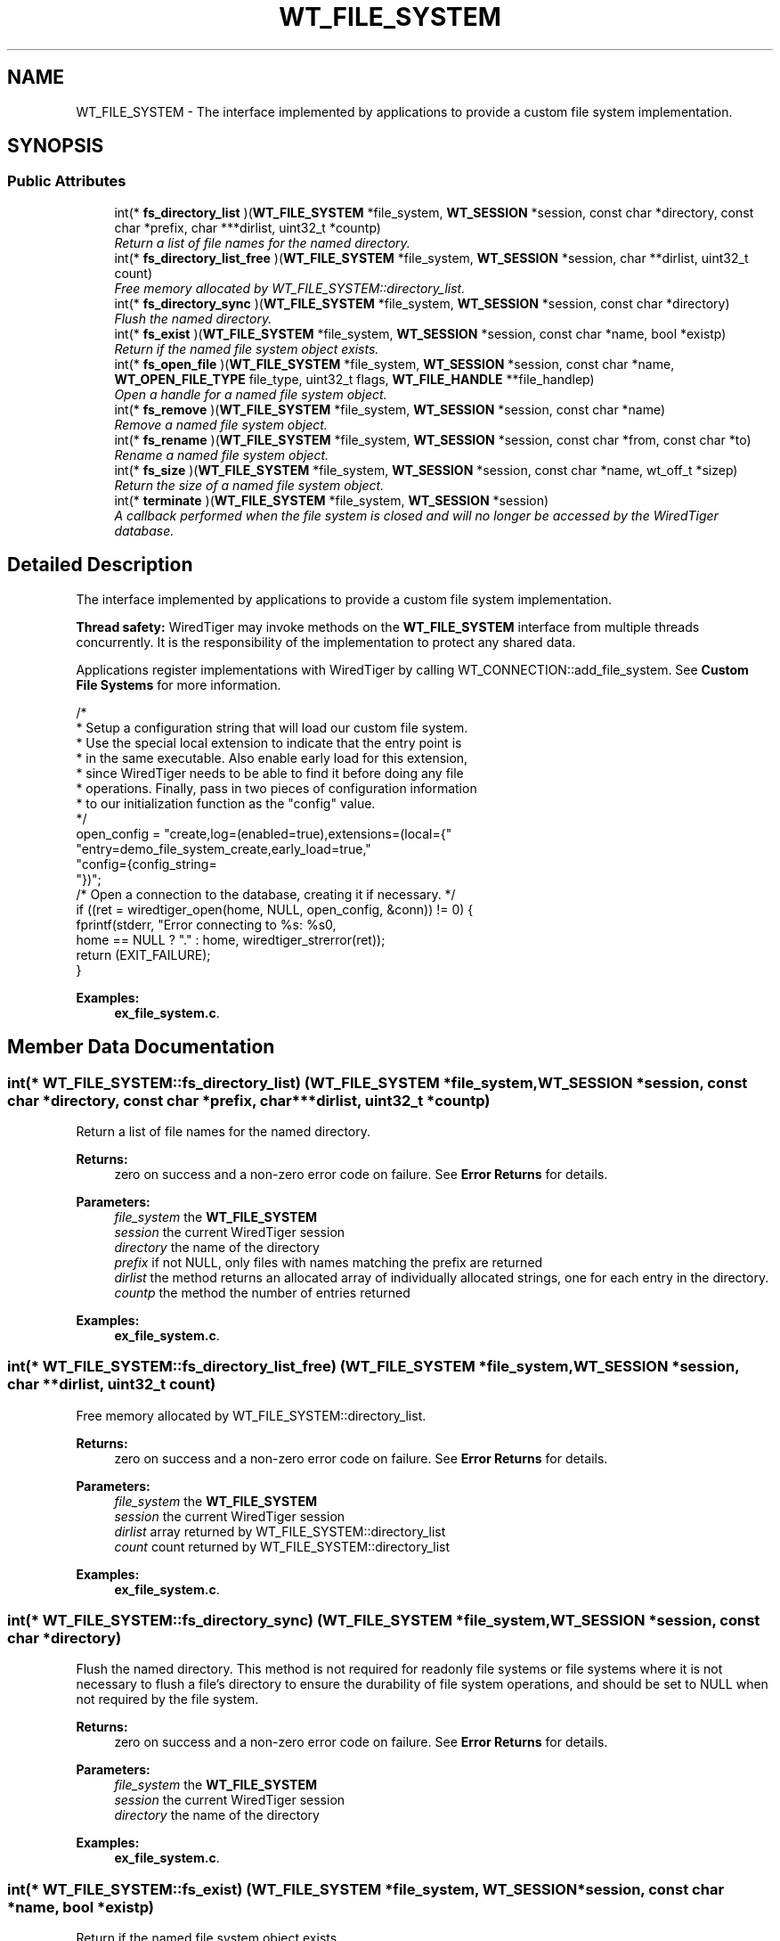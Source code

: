 .TH "WT_FILE_SYSTEM" 3 "Sat Jul 2 2016" "Version Version 2.8.1" "WiredTiger" \" -*- nroff -*-
.ad l
.nh
.SH NAME
WT_FILE_SYSTEM \- The interface implemented by applications to provide a custom file system implementation\&.  

.SH SYNOPSIS
.br
.PP
.SS "Public Attributes"

.in +1c
.ti -1c
.RI "int(* \fBfs_directory_list\fP )(\fBWT_FILE_SYSTEM\fP *file_system, \fBWT_SESSION\fP *session, const char *directory, const char *prefix, char ***dirlist, uint32_t *countp)"
.br
.RI "\fIReturn a list of file names for the named directory\&. \fP"
.ti -1c
.RI "int(* \fBfs_directory_list_free\fP )(\fBWT_FILE_SYSTEM\fP *file_system, \fBWT_SESSION\fP *session, char **dirlist, uint32_t count)"
.br
.RI "\fIFree memory allocated by WT_FILE_SYSTEM::directory_list\&. \fP"
.ti -1c
.RI "int(* \fBfs_directory_sync\fP )(\fBWT_FILE_SYSTEM\fP *file_system, \fBWT_SESSION\fP *session, const char *directory)"
.br
.RI "\fIFlush the named directory\&. \fP"
.ti -1c
.RI "int(* \fBfs_exist\fP )(\fBWT_FILE_SYSTEM\fP *file_system, \fBWT_SESSION\fP *session, const char *name, bool *existp)"
.br
.RI "\fIReturn if the named file system object exists\&. \fP"
.ti -1c
.RI "int(* \fBfs_open_file\fP )(\fBWT_FILE_SYSTEM\fP *file_system, \fBWT_SESSION\fP *session, const char *name, \fBWT_OPEN_FILE_TYPE\fP file_type, uint32_t flags, \fBWT_FILE_HANDLE\fP **file_handlep)"
.br
.RI "\fIOpen a handle for a named file system object\&. \fP"
.ti -1c
.RI "int(* \fBfs_remove\fP )(\fBWT_FILE_SYSTEM\fP *file_system, \fBWT_SESSION\fP *session, const char *name)"
.br
.RI "\fIRemove a named file system object\&. \fP"
.ti -1c
.RI "int(* \fBfs_rename\fP )(\fBWT_FILE_SYSTEM\fP *file_system, \fBWT_SESSION\fP *session, const char *from, const char *to)"
.br
.RI "\fIRename a named file system object\&. \fP"
.ti -1c
.RI "int(* \fBfs_size\fP )(\fBWT_FILE_SYSTEM\fP *file_system, \fBWT_SESSION\fP *session, const char *name, wt_off_t *sizep)"
.br
.RI "\fIReturn the size of a named file system object\&. \fP"
.ti -1c
.RI "int(* \fBterminate\fP )(\fBWT_FILE_SYSTEM\fP *file_system, \fBWT_SESSION\fP *session)"
.br
.RI "\fIA callback performed when the file system is closed and will no longer be accessed by the WiredTiger database\&. \fP"
.in -1c
.SH "Detailed Description"
.PP 
The interface implemented by applications to provide a custom file system implementation\&. 

\fBThread safety:\fP WiredTiger may invoke methods on the \fBWT_FILE_SYSTEM\fP interface from multiple threads concurrently\&. It is the responsibility of the implementation to protect any shared data\&.
.PP
Applications register implementations with WiredTiger by calling WT_CONNECTION::add_file_system\&. See \fBCustom File Systems\fP for more information\&.
.PP
.PP
.nf
        /*
         * Setup a configuration string that will load our custom file system\&.
         * Use the special local extension to indicate that the entry point is
         * in the same executable\&. Also enable early load for this extension,
         * since WiredTiger needs to be able to find it before doing any file
         * operations\&. Finally, pass in two pieces of configuration information
         * to our initialization function as the "config" value\&.
         */
        open_config = "create,log=(enabled=true),extensions=(local={"
            "entry=demo_file_system_create,early_load=true,"
            "config={config_string=\"demo-file-system\",config_value=37}"
            "})";
        /* Open a connection to the database, creating it if necessary\&. */
        if ((ret = wiredtiger_open(home, NULL, open_config, &conn)) != 0) {
                fprintf(stderr, "Error connecting to %s: %s\n",
                    home == NULL ? "\&." : home, wiredtiger_strerror(ret));
                return (EXIT_FAILURE);
        }
.fi
.PP

.PP
\fBExamples: \fP
.in +1c
\fBex_file_system\&.c\fP\&.
.SH "Member Data Documentation"
.PP 
.SS "int(* WT_FILE_SYSTEM::fs_directory_list) (\fBWT_FILE_SYSTEM\fP *file_system, \fBWT_SESSION\fP *session, const char *directory, const char *prefix, char ***dirlist, uint32_t *countp)"

.PP
Return a list of file names for the named directory\&. 
.PP
\fBReturns:\fP
.RS 4
zero on success and a non-zero error code on failure\&. See \fBError Returns\fP for details\&.
.RE
.PP
\fBParameters:\fP
.RS 4
\fIfile_system\fP the \fBWT_FILE_SYSTEM\fP 
.br
\fIsession\fP the current WiredTiger session 
.br
\fIdirectory\fP the name of the directory 
.br
\fIprefix\fP if not NULL, only files with names matching the prefix are returned 
.br
\fIdirlist\fP the method returns an allocated array of individually allocated strings, one for each entry in the directory\&. 
.br
\fIcountp\fP the method the number of entries returned 
.RE
.PP

.PP
\fBExamples: \fP
.in +1c
\fBex_file_system\&.c\fP\&.
.SS "int(* WT_FILE_SYSTEM::fs_directory_list_free) (\fBWT_FILE_SYSTEM\fP *file_system, \fBWT_SESSION\fP *session, char **dirlist, uint32_t count)"

.PP
Free memory allocated by WT_FILE_SYSTEM::directory_list\&. 
.PP
\fBReturns:\fP
.RS 4
zero on success and a non-zero error code on failure\&. See \fBError Returns\fP for details\&.
.RE
.PP
\fBParameters:\fP
.RS 4
\fIfile_system\fP the \fBWT_FILE_SYSTEM\fP 
.br
\fIsession\fP the current WiredTiger session 
.br
\fIdirlist\fP array returned by WT_FILE_SYSTEM::directory_list 
.br
\fIcount\fP count returned by WT_FILE_SYSTEM::directory_list 
.RE
.PP

.PP
\fBExamples: \fP
.in +1c
\fBex_file_system\&.c\fP\&.
.SS "int(* WT_FILE_SYSTEM::fs_directory_sync) (\fBWT_FILE_SYSTEM\fP *file_system, \fBWT_SESSION\fP *session, const char *directory)"

.PP
Flush the named directory\&. This method is not required for readonly file systems or file systems where it is not necessary to flush a file's directory to ensure the durability of file system operations, and should be set to NULL when not required by the file system\&.
.PP
\fBReturns:\fP
.RS 4
zero on success and a non-zero error code on failure\&. See \fBError Returns\fP for details\&.
.RE
.PP
\fBParameters:\fP
.RS 4
\fIfile_system\fP the \fBWT_FILE_SYSTEM\fP 
.br
\fIsession\fP the current WiredTiger session 
.br
\fIdirectory\fP the name of the directory 
.RE
.PP

.PP
\fBExamples: \fP
.in +1c
\fBex_file_system\&.c\fP\&.
.SS "int(* WT_FILE_SYSTEM::fs_exist) (\fBWT_FILE_SYSTEM\fP *file_system, \fBWT_SESSION\fP *session, const char *name, bool *existp)"

.PP
Return if the named file system object exists\&. 
.PP
\fBReturns:\fP
.RS 4
zero on success and a non-zero error code on failure\&. See \fBError Returns\fP for details\&.
.RE
.PP
\fBParameters:\fP
.RS 4
\fIfile_system\fP the \fBWT_FILE_SYSTEM\fP 
.br
\fIsession\fP the current WiredTiger session 
.br
\fIname\fP the name of the file 
.br
\fIexistp\fP If the named file system object exists 
.RE
.PP

.PP
\fBExamples: \fP
.in +1c
\fBex_file_system\&.c\fP\&.
.SS "int(* WT_FILE_SYSTEM::fs_open_file) (\fBWT_FILE_SYSTEM\fP *file_system, \fBWT_SESSION\fP *session, const char *name, \fBWT_OPEN_FILE_TYPE\fP file_type, uint32_t flags, \fBWT_FILE_HANDLE\fP **file_handlep)"

.PP
Open a handle for a named file system object\&. 
.PP
\fBReturns:\fP
.RS 4
zero on success and a non-zero error code on failure\&. See \fBError Returns\fP for details\&.
.RE
.PP
\fBParameters:\fP
.RS 4
\fIfile_system\fP the \fBWT_FILE_SYSTEM\fP 
.br
\fIsession\fP the current WiredTiger session 
.br
\fIname\fP the name of the file system object 
.br
\fIfile_type\fP the type of the file The file type is provided to allow optimization for different file access patterns\&. 
.br
\fIflags\fP flags indicating how to open the file, one or more of \fBWT_OPEN_CREATE\fP, \fBWT_OPEN_DIRECTIO\fP, \fBWT_OPEN_EXCLUSIVE\fP or \fBWT_OPEN_READONLY\fP\&. 
.br
\fIfile_handlep\fP the handle to the newly opened file\&. File system implementations must allocate memory for the handle and the \fBWT_FILE_HANDLE::name\fP field, and fill in the \fBWT_FILE_HANDLE\fP:: fields\&. Applications wanting to associate private information with the \fBWT_FILE_HANDLE\fP:: structure should declare and allocate their own structure as a superset of a \fBWT_FILE_HANDLE\fP:: structure\&. 
.RE
.PP

.PP
\fBExamples: \fP
.in +1c
\fBex_file_system\&.c\fP\&.
.SS "int(* WT_FILE_SYSTEM::fs_remove) (\fBWT_FILE_SYSTEM\fP *file_system, \fBWT_SESSION\fP *session, const char *name)"

.PP
Remove a named file system object\&. This method is not required for readonly file systems and should be set to NULL when not required by the file system\&.
.PP
\fBReturns:\fP
.RS 4
zero on success and a non-zero error code on failure\&. See \fBError Returns\fP for details\&.
.RE
.PP
\fBParameters:\fP
.RS 4
\fIfile_system\fP the \fBWT_FILE_SYSTEM\fP 
.br
\fIsession\fP the current WiredTiger session 
.br
\fIname\fP the name of the file system object 
.RE
.PP

.PP
\fBExamples: \fP
.in +1c
\fBex_file_system\&.c\fP\&.
.SS "int(* WT_FILE_SYSTEM::fs_rename) (\fBWT_FILE_SYSTEM\fP *file_system, \fBWT_SESSION\fP *session, const char *from, const char *to)"

.PP
Rename a named file system object\&. This method is not required for readonly file systems and should be set to NULL when not required by the file system\&.
.PP
\fBReturns:\fP
.RS 4
zero on success and a non-zero error code on failure\&. See \fBError Returns\fP for details\&.
.RE
.PP
\fBParameters:\fP
.RS 4
\fIfile_system\fP the \fBWT_FILE_SYSTEM\fP 
.br
\fIsession\fP the current WiredTiger session 
.br
\fIfrom\fP the original name of the object 
.br
\fIto\fP the new name for the object 
.RE
.PP

.PP
\fBExamples: \fP
.in +1c
\fBex_file_system\&.c\fP\&.
.SS "int(* WT_FILE_SYSTEM::fs_size) (\fBWT_FILE_SYSTEM\fP *file_system, \fBWT_SESSION\fP *session, const char *name, wt_off_t *sizep)"

.PP
Return the size of a named file system object\&. 
.PP
\fBReturns:\fP
.RS 4
zero on success and a non-zero error code on failure\&. See \fBError Returns\fP for details\&.
.RE
.PP
\fBParameters:\fP
.RS 4
\fIfile_system\fP the \fBWT_FILE_SYSTEM\fP 
.br
\fIsession\fP the current WiredTiger session 
.br
\fIname\fP the name of the file system object 
.br
\fIsizep\fP the size of the file system entry 
.RE
.PP

.PP
\fBExamples: \fP
.in +1c
\fBex_file_system\&.c\fP\&.
.SS "int(* WT_FILE_SYSTEM::terminate) (\fBWT_FILE_SYSTEM\fP *file_system, \fBWT_SESSION\fP *session)"

.PP
A callback performed when the file system is closed and will no longer be accessed by the WiredTiger database\&. This method is not required and should be set to NULL when not required by the file system\&.
.PP
The \fBWT_FILE_SYSTEM::terminate\fP callback is intended to allow cleanup, the handle will not be subsequently accessed by WiredTiger\&. 
.PP
\fBExamples: \fP
.in +1c
\fBex_file_system\&.c\fP\&.

.SH "Author"
.PP 
Generated automatically by Doxygen for WiredTiger from the source code\&.
